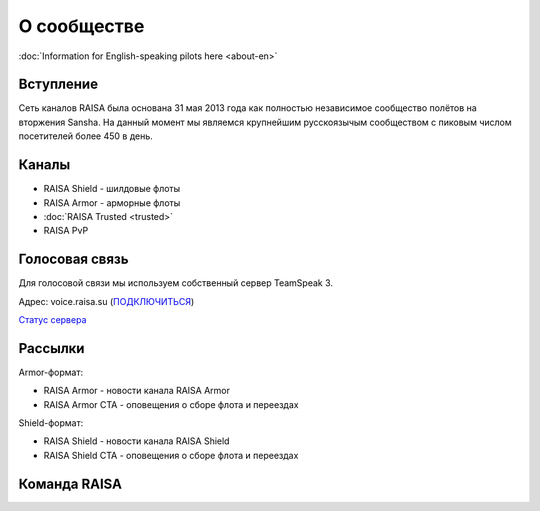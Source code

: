 О сообществе
============

:doc:`Information for English-speaking pilots here <about-en>`

Вступление
----------

Сеть каналов RAISA была основана 31 мая 2013 года как полностью независимое сообщество полётов на вторжения Sansha. На данный момент мы являемся крупнейшим русскоязычым сообществом с пиковым числом посетителей более 450 в день.

Каналы
------

* RAISA Shield - шилдовые флоты
* RAISA Armor - арморные флоты
* :doc:`RAISA Trusted <trusted>`
* RAISA PvP

Голосовая связь
---------------

Для голосовой связи мы используем собственный сервер TeamSpeak 3.

Адрес: voice.raisa.su (`ПОДКЛЮЧИТЬСЯ <ts3server://voice.raisa.su>`_)

`Статус сервера <http://www.tsviewer.com/index.php?page=ts_viewer&ID=1041697>`_

Рассылки
--------

Armor-формат:

* RAISA Armor - новости канала RAISA Armor
* RAISA Armor CTA - оповещения о сборе флота и переездах

Shield-формат:

* RAISA Shield - новости канала RAISA Shield
* RAISA Shield CTA - оповещения о сборе флота и переездах

Команда RAISA
-------------
.. raw:: html

   <div style="margin-top:10px;"><iframe width='800' height='800' frameborder='0' src='https://docs.google.com/spreadsheet/pub?key=0AgSlDnvUmcWUdHM3aWdnM2xQNS1kd2Q1c09PSWI2dVE&single=true&gid=0&range=A1%3AC100&output=html&widget=false'></iframe></div>
